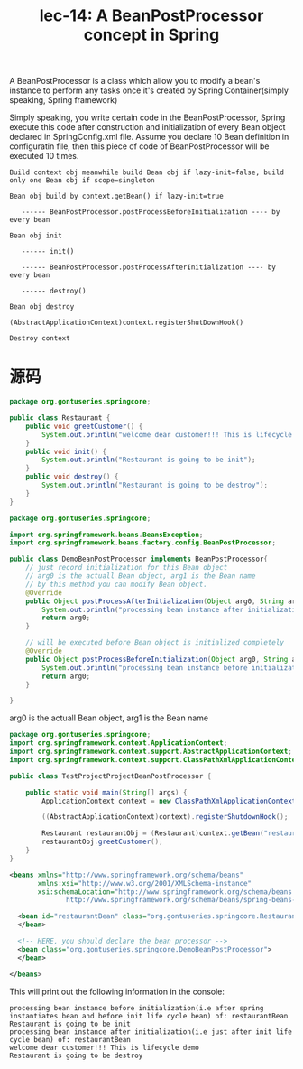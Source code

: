 #+TITLE: lec-14: A BeanPostProcessor concept in Spring

A BeanPostProcessor is a class which allow you to modify a bean's instance to
perform any tasks once it's created by Spring Container(simply speaking, Spring
framework)

Simply speaking, you write certain code in the BeanPostProcessor, Spring execute
this code after construction and initialization of every Bean object declared in
SpringConfig.xml file. Assume you declare 10 Bean definition in configuratin
file, then this piece of code of BeanPostProcessor will be executed 10 times.


#+BEGIN_EXAMPLE
Build context obj meanwhile build Bean obj if lazy-init=false, build only one Bean obj if scope=singleton

Bean obj build by context.getBean() if lazy-init=true

   ------ BeanPostProcessor.postProcessBeforeInitialization ---- by every bean

Bean obj init

   ------ init()

   ------ BeanPostProcessor.postProcessAfterInitialization ---- by every bean

   ------ destroy()

Bean obj destroy

(AbstractApplicationContext)context.registerShutDownHook()

Destroy context
#+END_EXAMPLE


* 源码

#+NAME: Restaurant
#+BEGIN_SRC java
package org.gontuseries.springcore;

public class Restaurant {
	public void greetCustomer() {
		System.out.println("welcome dear customer!!! This is lifecycle demo");
	}
	public void init() {
		System.out.println("Restaurant is going to be init");
	}
	public void destroy() {
		System.out.println("Restaurant is going to be destroy");
	}
}
#+END_SRC

#+NAME: DemoBeanPostProcessor
#+BEGIN_SRC java
package org.gontuseries.springcore;

import org.springframework.beans.BeansException;
import org.springframework.beans.factory.config.BeanPostProcessor;

public class DemoBeanPostProcessor implements BeanPostProcessor{
	// just record initialization for this Bean object
    // arg0 is the actuall Bean object, arg1 is the Bean name
    // by this method you can modify Bean object.
    @Override
    public Object postProcessAfterInitialization(Object arg0, String arg1) throws BeansException{
        System.out.println("processing bean instance after initialization(i.e just after init life cycle bean) of: " + arg1);
        return arg0;
    }

    // will be executed before Bean object is initialized completely
    @Override
    public Object postProcessBeforeInitialization(Object arg0, String arg1) throws BeansException{
        System.out.println("processing bean instance before initialization(i.e after spring instantiates bean and before init life cycle bean) of: " + arg1);
        return arg0;
    }

}
#+END_SRC
arg0 is the actuall Bean object, arg1 is the Bean name


#+NAME: TestSpringProjectBeanPostProcessor
#+BEGIN_SRC java
package org.gontuseries.springcore;
import org.springframework.context.ApplicationContext;
import org.springframework.context.support.AbstractApplicationContext;
import org.springframework.context.support.ClassPathXmlApplicationContext;

public class TestProjectProjectBeanPostProcessor {

	public static void main(String[] args) {
		ApplicationContext context = new ClassPathXmlApplicationContext("SpringConfig.xml");

		((AbstractApplicationContext)context).registerShutdownHook();

		Restaurant restaurantObj = (Restaurant)context.getBean("restaurantBean");
		restaurantObj.greetCustomer();
	}
}

#+END_SRC

#+NAME: SpringConfig.xml
#+BEGIN_SRC xml
  <beans xmlns="http://www.springframework.org/schema/beans"
         xmlns:xsi="http://www.w3.org/2001/XMLSchema-instance"
         xsi:schemaLocation="http://www.springframework.org/schema/beans
                http://www.springframework.org/schema/beans/spring-beans-3.0.xsd">

    <bean id="restaurantBean" class="org.gontuseries.springcore.Restaurant" init-method="init" destroy-method="destroy">
    </bean>

    <!-- HERE, you should declare the bean processor -->
    <bean class="org.gontuseries.springcore.DemoBeanPostProcessor">
    </bean>

  </beans>
#+END_SRC

This will print out the following information in the console:

#+BEGIN_EXAMPLE
processing bean instance before initialization(i.e after spring instantiates bean and before init life cycle bean) of: restaurantBean
Restaurant is going to be init
processing bean instance after initialization(i.e just after init life cycle bean) of: restaurantBean
welcome dear customer!!! This is lifecycle demo
Restaurant is going to be destroy
#+END_EXAMPLE
